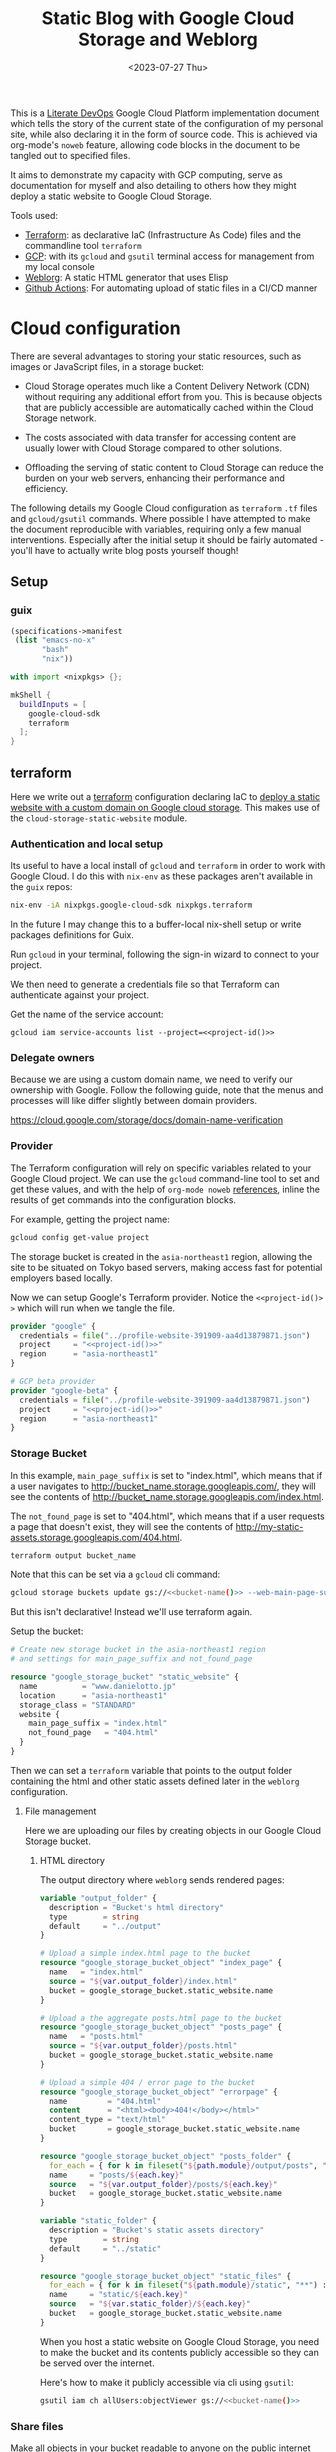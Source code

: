 #+TITLE: Static Blog with Google Cloud Storage and Weblorg
#+DATE: <2023-07-27 Thu>
#+PROPERTY: header-args :mkdirp yes

This is a [[https://howardism.org/Technical/Emacs/literate-devops.html][Literate DevOps]] Google Cloud Platform implementation document which tells the story of the current state of the configuration of my personal site, while also declaring it in the form of source code. This is achieved via org-mode's ~noweb~ feature, allowing code blocks in the document to be tangled out to specified files.

It aims to demonstrate my capacity with GCP computing, serve as documentation for myself and also detailing to others how they might deploy a static website to Google Cloud Storage.

Tools used:
- [[https://www.terraform.io/][Terraform]]: as declarative IaC (Infrastructure As Code) files and the commandline tool =terraform=
- [[https://cloud.google.com/][GCP]]: with its ~gcloud~ and ~gsutil~ terminal access for management from my local console
- [[https://emacs.love/weblorg/][Weblorg]]: A static HTML generator that uses Elisp
- [[https://github.com/features/actions][Github Actions]]: For automating upload of static files in a CI/CD manner

* Cloud configuration
:PROPERTIES:
:CREATED:  [2022-09-22 Thu 16:57]
:ID:       e5f2285b-68f5-43a0-bc00-5a20fc657a73
:END:

There are several advantages to storing your static resources, such as images or JavaScript files, in a storage bucket:

- Cloud Storage operates much like a Content Delivery Network (CDN) without requiring any additional effort from you. This is because objects that are publicly accessible are automatically cached within the Cloud Storage network.

- The costs associated with data transfer for accessing content are usually lower with Cloud Storage compared to other solutions.

- Offloading the serving of static content to Cloud Storage can reduce the burden on your web servers, enhancing their performance and efficiency.


The following details my Google Cloud configuration as =terraform= =.tf= files and =gcloud/gsutil= commands. Where possible I have attempted to make the document reproducible with variables, requiring only a few manual interventions. Especially after the initial setup it should be fairly automated - you'll have to actually write blog posts yourself though!

** Setup
:PROPERTIES:
:CREATED:  [2023-08-10 Thu 19:16]
:ID:       8ee2d33a-dfc1-49f5-a07c-c2da5dcb605c
:END:
*** guix
:PROPERTIES:
:CREATED:  [2023-08-10 Thu 19:16]
:ID:       1b8812c0-0f5e-4598-86ab-cddeef66415b
:END:
#+begin_src scheme :tangle manifest.scm
(specifications->manifest
 (list "emacs-no-x"
       "bash"
       "nix"))
#+end_src

#+begin_src nix :tangle shell.nix
with import <nixpkgs> {};

mkShell {
  buildInputs = [
    google-cloud-sdk
    terraform
  ];
}
#+end_src

** terraform
:PROPERTIES:
:CREATED:  [2023-07-05 Wed 20:20]
:ID:       78254fce-8dd7-43f9-86a2-e202123486d8
:END:

Here we write out a [[https://registry.terraform.io/modules/gruntwork-io/static-assets/google/latest/submodules/cloud-storage-static-website][terraform]] configuration declaring IaC to [[https://cloud.google.com/storage/docs/hosting-static-website][deploy a static website with a custom domain on Google cloud storage]]. This makes use of the =cloud-storage-static-website= module.

*** Authentication and local setup
:PROPERTIES:
:CREATED:  [2023-07-25 Tue 09:45]
:ID:       0f82b932-a0c0-4efb-8c1c-368f5a767c74
:END:

Its useful to have a local install of ~gcloud~ and ~terraform~ in order to work with Google Cloud. I do this with ~nix-env~ as these packages aren't available in the ~guix~ repos:

#+begin_src sh :eval no
nix-env -iA nixpkgs.google-cloud-sdk nixpkgs.terraform
#+end_src

In the future I may change this to a buffer-local nix-shell setup or write packages definitions for Guix.

Run ~gcloud~ in your terminal, following the sign-in wizard to connect to your project.

We then need to generate a credentials file so that Terraform can authenticate against your project.

Get the name of the service account:
#+begin_src shell :noweb yes :results silent
gcloud iam service-accounts list --project=<<project-id()>>
#+end_src

*** Delegate owners
:PROPERTIES:
:CREATED:  [2023-07-30 Sun 12:51]
:ID:       01ed72db-2064-4e0a-a2a2-d617353b0973
:END:

Because we are using a custom domain name, we need to verify our ownership with Google. Follow the following guide, note that the menus and processes will like differ slightly between domain providers.

https://cloud.google.com/storage/docs/domain-name-verification


*** Provider
:PROPERTIES:
:CREATED:  [2023-07-13 Thu 12:08]
:ID:       3da1c9ea-cc34-4402-9239-2b408f4d68c3
:END:
The Terraform configuration will rely on specific variables related to your Google Cloud project. We can use the ~gcloud~ command-line tool to set and get these values, and with the help of ~org-mode noweb~ [[https://orgmode.org/manual/Noweb-Reference-Syntax.html][references]], inline the results of get commands into the configuration blocks.

For example, getting the project name:
#+name: project-id
#+begin_src sh :noweb yes :cache yes :results silent
gcloud config get-value project
#+end_src

The storage bucket is created in the =asia-northeast1= region, allowing the site to be situated on Tokyo based servers, making access fast for potential employers based locally.

Now we can setup Google's Terraform provider. Notice the =<​<​project-id()​>​>=  which will run when we tangle the file.
#+name: terraform-main
#+begin_src terraform :noweb yes :tangle tf/main.tf :var id=project-id
provider "google" {
  credentials = file("../profile-website-391909-aa4d13879871.json")
  project     = "<<project-id()>>"
  region      = "asia-northeast1"
}

# GCP beta provider
provider "google-beta" {
  credentials = file("../profile-website-391909-aa4d13879871.json")
  project     = "<<project-id()>>"
  region      = "asia-northeast1"
}
#+end_src

*** Storage Bucket
:PROPERTIES:
:CREATED:  [2023-07-09 Sun 17:33]
:ID:       f0d0b8fe-e9f1-443e-b1d3-1ae23d27de38
:END:

In this example, =main_page_suffix= is set to "index.html", which means that if a user navigates to http://bucket_name.storage.googleapis.com/, they will see the contents of http://bucket_name.storage.googleapis.com/index.html.

The =not_found_page= is set to "404.html", which means that if a user requests a page that doesn't exist, they will see the contents of http://my-static-assets.storage.googleapis.com/404.html.

#+name: bucket-name
#+begin_src sh :dir tf :noweb yes :cache yes :results silent :eval no
terraform output bucket_name
#+end_src

Note that this can be set via a ~gcloud~ cli command:
#+begin_src sh :noweb yes :eval no
gcloud storage buckets update gs://<<bucket-name()>> --web-main-page-suffix=index.html
#+end_src

But this isn't declarative! Instead we'll use terraform again.

Setup the bucket:
#+begin_src terraform :tangle tf/main.tf
# Create new storage bucket in the asia-northeast1 region
# and settings for main_page_suffix and not_found_page

resource "google_storage_bucket" "static_website" {
  name          = "www.danielotto.jp"
  location      = "asia-northeast1"
  storage_class = "STANDARD"
  website {
    main_page_suffix = "index.html"
    not_found_page   = "404.html"
  }
}

#+end_src

Then we can set a ~terraform~ variable that points to the output folder containing the html and other static assets defined later in the ~weblorg~ configuration.

**** File management
:PROPERTIES:
:CREATED:  [2023-08-07 Mon 16:30]
:ID:       db7781cd-27cc-4e95-923c-a16ca6963ae4
:END:

Here we are uploading our files by creating objects in our Google Cloud Storage bucket.

***** HTML directory
:PROPERTIES:
:CREATED:  [2023-08-07 Mon 16:07]
:ID:       34b6e5f5-8802-4221-91a7-e0daf9acd609
:END:

The output directory where =weblorg= sends rendered pages:
#+begin_src terraform :noweb-ref tf-variables
variable "output_folder" {
  description = "Bucket's html directory"
  type        = string
  default     = "../output"
}
#+end_src


#+begin_src terraform :tangle tf/main.tf
# Upload a simple index.html page to the bucket
resource "google_storage_bucket_object" "index_page" {
  name   = "index.html"
  source = "${var.output_folder}/index.html"
  bucket = google_storage_bucket.static_website.name
}

# Upload a the aggregate posts.html page to the bucket
resource "google_storage_bucket_object" "posts_page" {
  name   = "posts.html"
  source = "${var.output_folder}/posts.html"
  bucket = google_storage_bucket.static_website.name
}

# Upload a simple 404 / error page to the bucket
resource "google_storage_bucket_object" "errorpage" {
  name         = "404.html"
  content      = "<html><body>404!</body></html>"
  content_type = "text/html"
  bucket       = google_storage_bucket.static_website.name
}
#+end_src

#+begin_src terraform :tangle tf/main.tf
resource "google_storage_bucket_object" "posts_folder" {
  for_each = { for k in fileset("${path.module}/output/posts", "**") : k => k }
  name     = "posts/${each.key}"
  source   = "${var.output_folder}/posts/${each.key}"
  bucket   = google_storage_bucket.static_website.name
}
#+end_src

#+begin_src terraform :noweb-ref tf-variables
variable "static_folder" {
  description = "Bucket's static assets directory"
  type        = string
  default     = "../static"
}
#+end_src

#+begin_src terraform :tangle tf/main.tf
resource "google_storage_bucket_object" "static_files" {
  for_each = { for k in fileset("${path.module}/static", "**") : k => k }
  name     = "static/${each.key}"
  source   = "${var.static_folder}/${each.key}"
  bucket   = google_storage_bucket.static_website.name
}
#+end_src

When you host a static website on Google Cloud Storage, you need to make the bucket and its contents publicly accessible so they can be served over the internet.

Here's how to make it publicly accessible via cli using ~gsutil~:

#+begin_src sh :noweb yes :eval no
gsutil iam ch allUsers:objectViewer gs://<<bucket-name()>>
#+end_src

*** Share files
:PROPERTIES:
:CREATED:  [2023-07-10 Mon 19:28]
:ID:       6df6cbe9-1872-44c9-86b2-f8ebee9b4026
:END:

Make all objects in your bucket readable to anyone on the public internet with ~allUsers~ against the ~READER~ role:

#+begin_src terraform :tangle tf/main.tf
# Make bucket public by granting allUsers READER access
resource "google_storage_bucket_access_control" "public_rule" {
  bucket = google_storage_bucket.static_website.name
  role   = "READER"
  entity = "allUsers"
}
#+end_src

**** Assign specialty pages
:PROPERTIES:
:CREATED:  [2023-07-10 Mon 19:29]
:ID:       89dd53cc-c90c-4bcf-a2b0-2e4a1ee115c3
:END:
You can assign an index page suffix and a custom error page, which are known as [[https://cloud.google.com/storage/docs/static-website#specialty_pages][specialty pages]]. Assigning either is optional, but if you don't assign an index page suffix and upload the corresponding index page, users who access your top-level site are served an XML document tree containing a list of the public objects in your bucket.

*** Load Balancer and SSL certificate
:PROPERTIES:
:CREATED:  [2023-07-09 Sun 17:33]
:ID:       2022509e-e2ca-4621-98d9-d25c09f35fc1
:END:
Setting up the load balancer and SSL certificate using Terraform:

Create a global IP address:

#+begin_src terraform :tangle tf/main.tf
resource "google_compute_global_address" "static_ip" {
  name = "global-app-static-ip"
}
#+end_src

This block creates a global IP address with the name
"global-app-static-ip".

We can get the global address from the cli:
#+begin_src sh :eval no
gcloud compute addresses describe global-app-static-ip --global
#+end_src

**** Setup DNS
:PROPERTIES:
:CREATED:  [2023-07-10 Mon 12:08]
:ID:       c7f6f51c-daa4-4de7-abdf-43859ea20fe6
:END:

You need to create a DNS Managed Zone in Google Cloud DNS before you can use it in your Terraform configuration. You can do this through the Google Cloud Console or using the gcloud command-line tool.

Here's how you can create a managed zone using gcloud:

#+begin_src shell
gcloud dns managed-zones create gcp-portfolio-dev --dns-name=example.com. --description="DNS zone for portfolio" --project=profile-website-391909
#+end_src

Replace example.com. with your domain name. The trailing dot is necessary.

enable with:
#+begin_src sh :noweb yes
gcloud services enable dns.googleapis.com --project=<<project-id()>>
#+end_src

#+begin_src terraform :tangle tf/main.tf
# Get the managed DNS zone
data "google_dns_managed_zone" "gcp_portfolio_dev" {
  name     = "gcp-portfolio-dev"
}
#+end_src

#+begin_src terraform :tangle tf/main.tf
# Add the IP to the DNS
resource "google_dns_record_set" "website" {
  name         = "${data.google_dns_managed_zone.gcp_portfolio_dev.dns_name}"
  type         = "A"
  ttl          = 300
  managed_zone = data.google_dns_managed_zone.gcp_portfolio_dev.name
  rrdatas      = [google_compute_global_address.static_ip.address]
}
#+end_src

**** Create a backend bucket:
:PROPERTIES:
:CREATED:  [2023-07-09 Sun 21:09]
:ID:       4d60b6d2-7091-4904-a4cc-bf2b809e550f
:END:

This block creates a backend bucket that points to the Cloud Storage bucket.

#+begin_src terraform :tangle tf/main.tf
resource "google_compute_backend_bucket" "backend_bucket" {
  name        = "website-backend-bucket"
  description = "Contains static files needed by the website"
  bucket_name = google_storage_bucket.static_website.name
  enable_cdn  = true
}
#+end_src

**** Create ssl
:PROPERTIES:
:CREATED:  [2023-07-10 Mon 12:07]
:ID:       44376191-1d83-4d73-aa9f-8e5270ad23c1
:END:

There's configuration needed to create another cert as a stand-in before deleting the old one.
https://github.com/hashicorp/terraform-provider-google/issues/5356
https://github.com/hashicorp/terraform-provider-google/blob/main/website/docs/r/compute_managed_ssl_certificate.html.markdown
#+begin_src terraform :tangle tf/main.tf
# Create HTTPS certificate
resource "google_compute_managed_ssl_certificate" "portfolio_ssl_cert" {
  provider = google-beta
  name     = "website-cert"
  managed {
    domains = tolist([
      google_dns_record_set.website.name,
      "www.danielotto.jp"
    ])
  }
}
#+end_src

**** Create a URL map:
:PROPERTIES:
:CREATED:  [2023-07-10 Mon 19:23]
:ID:       ec81a9d3-dbcf-468b-b5b1-644bf4268fc8
:END:

This block creates a URL map that directs all incoming requests to the backend bucket.

#+begin_src terraform :tangle tf/main.tf
resource "google_compute_url_map" "portfolio_map" {
  name            = "website-url-map"
  default_service = google_compute_backend_bucket.backend_bucket.self_link

  # Add the host rules to handle "www.danielotto.jp" and "danielotto.jp" (non-www) traffic
  host_rule {
    hosts        = ["www.danielotto.jp"]
    path_matcher = "www-danielotto-jp"
  }

  host_rule {
    hosts        = ["danielotto.jp"]
    path_matcher = "danielotto-jp"
  }

  # Define the path matchers
  path_matcher {
    name = "www-danielotto-jp"

    default_service = google_compute_backend_bucket.backend_bucket.self_link
  }

  path_matcher {
    name = "danielotto-jp"

    default_service = google_compute_backend_bucket.backend_bucket.self_link
  }

  # Set up the default action to redirect HTTP to HTTPS
  # default_route_action {
  #   redirect_action {
  #     https_redirect = true
  #     strip_query    = false
  #   }
  # }
}
#+end_src

**** Create an HTTPS target proxy:
:PROPERTIES:
:CREATED:  [2023-07-10 Mon 19:23]
:ID:       9c1aa00e-c975-4d6c-8ee1-eaf24524ddc6
:END:
This block creates an HTTPS target proxy that uses the URL map and SSL certificate.

#+begin_src terraform :tangle tf/main.tf
resource "google_compute_target_https_proxy" "portfolio_site_proxy" {
  name             = "website-https-proxy"
  url_map          = google_compute_url_map.portfolio_map.self_link
  ssl_certificates = [google_compute_managed_ssl_certificate.portfolio_ssl_cert.self_link]
}
#+end_src

#+begin_src terraform :tangle tf/main.tf
resource "google_compute_target_http_proxy" "portfolio_site_proxy" {
  name             = "website-http-proxy"
  url_map          = google_compute_url_map.portfolio_map.self_link
}
#+end_src

**** Create a global forwarding rule:
:PROPERTIES:
:CREATED:  [2023-07-10 Mon 19:23]
:ID:       d4b3832e-bbec-4df2-9695-6b173926d827
:END:
This block creates a global forwarding rule that directs all incoming HTTPS traffic to the target proxy. Please replace =google_storage_bucket.default.name= with your actual bucket name. Also, ensure that you have the necessary permissions to create and manage these resources in your Google Cloud project.

#+begin_src terraform :tangle tf/main.tf
resource "google_compute_global_forwarding_rule" "http" {
  name       = "website-http-rule"
  target     = google_compute_target_http_proxy.portfolio_site_proxy.self_link
  ip_address = google_compute_global_address.static_ip.address
  port_range = "80"
}
#+end_src

#+begin_src terraform :tangle tf/main.tf
resource "google_compute_global_forwarding_rule" "https" {
  name       = "website-https-rule"
  target     = google_compute_target_https_proxy.portfolio_site_proxy.self_link
  ip_address = google_compute_global_address.static_ip.address
  port_range = "443"
}
#+end_src


** NEXT Github Actions for a CI/CD pipeline
:PROPERTIES:
:CREATED:  [2022-09-28 Wed 15:29]
:ID:       bd762a86-cf35-4873-ace8-1c6ddb80c862
:header-args: :tangle no :eval no
:TRIGGER:  chain-find-next(NEXT,from-current,priority-up,effort-down)
:END:
https://medium.com/interleap/automating-terraform-deployment-to-google-cloud-with-github-actions-17516c4fb2e5

Setting up a CI/CD pipeline for your site using GitHub Actions can streamline your deployment process, ensuring that changes to the site are automatically tested and deployed to the Google Cloud Storage bucket. This is useful not only to publish new posts, but also to have configurations like ~jinja~ or ~CSS~ code to propagate to the live site after testing locally in an automated fashion.

Setting up CI/CD with GitHub Actions in 4 steps:

1. GitHub Repository: Ensure your website's code is stored in a GitHub repository.

2. Service Account: Create a Google Cloud Service Account with permissions to manage the Google Cloud Storage bucket. Download the JSON key for this service account.

3. GitHub Secrets: Store the Service Account JSON key as a secret in your GitHub repository. This will allow GitHub Actions to authenticate with Google Cloud. Navigate to your =repository > Settings > Secrets > New repository secret=. Name it ~GCP_SA_KEY~.

4. GitHub Action Workflow: Describe a declarative workflow.

Create a new file in your repository: =.github/workflows/deploy.yml= with the following content:

The =.yaml= file you use for GitHub Actions defines a workflow. This workflow is a series of automated procedures that run when a specific event occurs in your GitHub repository, such as a =push= to the =main= branch. Let's break down the provided =.yaml= file step by step:

#+begin_src yaml :mkdirp yes :tangle .github/workflows/workflow.yaml
name: Deploy Website
#+end_src

Name the workflow so you can identify it in the GitHub Actions UI, here we use "Deploy Website" - descriptive!

*** Events
:PROPERTIES:
:CREATED:  [2023-08-07 Mon 12:46]
:ID:       846e1424-8853-481b-ad09-d03f32a45792
:END:

This section defines the event that triggers the workflow. In this case, the workflow runs whenever there's a =push= event to the =main= branch:

#+begin_src yaml :tangle .github/workflows/workflow.yaml
on:
  push:
    branches:
      - main  # or your default branch
#+end_src

*** Jobs
:PROPERTIES:
:CREATED:  [2023-08-07 Mon 12:47]
:ID:       40ad0ce2-b847-4248-9dec-3aba8a99c820
:END:

Here, we're defining a [[https://docs.github.com/en/actions/using-github-hosted-runners/about-github-hosted-runners][Github-hosted runner]] as a job named =deploy= that will run on the latest version of the Ubuntu virtual machine provided by GitHub:

#+begin_src yaml :tangle .github/workflows/workflow.yaml
jobs:
  deploy:
    runs-on: ubuntu-latest
#+end_src

**** Steps
:PROPERTIES:
:CREATED:  [2023-08-07 Mon 12:47]
:ID:       7efb2e51-e2cb-41f0-bb47-62c9688e3e98
:END:

This section lists the steps that the job will execute in sequence:

#+begin_src yaml :tangle .github/workflows/workflow.yaml
    steps:
#+end_src

***** Step 1: Checkout repo
:PROPERTIES:
:CREATED:  [2023-08-12 Sat 10:49]
:ID:       54a8e6e8-cf15-4fe6-8d24-104c320717c5
:END:

This step checks out your repository's code onto the runner (the virtual machine executing the job). It uses a pre-built action =actions/checkout@v2= provided by GitHub. In our case we are mainly checking out our =.org= files which ~weblorg~ will use later on to generate our =.html= and static files.

#+begin_src yaml :tangle .github/workflows/workflow.yaml
    - name: Checkout code
      uses: actions/checkout@v2
#+end_src

***** Step 2: Authenticate and Google Cloud SDK
:PROPERTIES:
:CREATED:  [2023-08-12 Sat 10:51]
:ID:       47e3988d-c2e3-4147-830b-4fd68ecdd7b8
:END:
The following steps set up the Google Cloud CLI on the runner. It first authenticates via the Service Account Key JSON we provided to Github as a secret using the pre-built ~auth~ action from [[https://github.com/google-github-actions/auth][google-github-actions/auth]]. It then uses another pre-built from the [[https://github.com/google-github-actions/setup-gcloud][google-github-actions/setup-gcloud]] repo provided by Google. Note that we don't use the =main= branch, but instead =v1= as [[https://github.com/google-github-actions/setup-gcloud#versioning][per the suggestion]] on the action's repo.
The =with= section provides configuration:

#+begin_src yaml :tangle .github/workflows/workflow.yaml
    - name: Authentication
      uses: google-github-actions/auth@v1
      with:
        credentials_json: '${{ secrets.GCP_SA_KEY }}'
#+end_src

- =credentials_json=: This is the Service Account JSON key stored as a secret in your GitHub repository. It's used to authenticate with Google Cloud.

#+begin_src yaml :tangle .github/workflows/workflow.yaml
    - name: Setup Google Cloud SDK
      uses: google-github-actions/setup-gcloud@v1
      with:
        project_id: 'profile-website-391909'
#+end_src

- =project_id=: The ID of your Google Cloud project.

***** Step 3: Install Emacs and tangle code
:PROPERTIES:
:CREATED:  [2023-08-12 Sat 10:53]
:ID:       dd23ee73-76c6-447e-85c6-452d3c4c2932
:END:

Here we install a specific version of emacs using ~purcell's~ [[https://github.com/purcell/setup-emacs][setup-emacs action]], using it to run a batch command from the terminal to tangle out our code stored in this file.

#+begin_src yaml :noweb yes :tangle .github/workflows/workflow.yaml
    - name: Setup Emacs
      uses: purcell/setup-emacs@master
      with:
        version: 28.1

    - name: Tangle and publish
      run: |
        <<tangle-command>>
        <<publish-script>>
#+end_src

Here's the batch tangle command:
#+begin_src sh :noweb yes :noweb-ref tangle-command :eval no
emacs --batch \
      --eval "(require 'org)" \
      --eval "<<babel-languages>>" \
      --eval "<<confirm-babel-eval>>" \
      --eval '(org-babel-tangle-file "profile-page.org")'
#+end_src

As noted earlier, some blocks require the execution of other blocks, and so for the above to work we need to have =org-confirm-babel-evaluate= set to =nil=, else our unattended Emacs in the runner tries to confirm code block evaluation interactively which blocks the tangling of certain blocks:

#+begin_src elisp :noweb-ref confirm-babel-eval
(setq org-confirm-babel-evaluate nil)
#+end_src

Additionally, we need ~org-babel~ to load the languages needed for a given source block, which can be done by calling =org-babel-do-load-languages= or more conveniently for multiline scripts, a =require= statement for the ~ob~ library:

#+begin_src elisp :noweb-ref babel-languages
(require 'ob-shell)
#+end_src

Look to the *Local variables* footer at the end of this document for the buffer local setting.

Next we want to call the tangled ~publish.el~ script to generate our static website using ~weblorg~:
#+begin_src sh :noweb yes :noweb-ref publish-script :eval no
emacs --script publish.el
#+end_src

***** Step 4: Deploy to GCP Storage
:PROPERTIES:
:CREATED:  [2023-08-12 Sat 11:02]
:ID:       48916206-23a7-4e7d-b985-968f5adee3f5
:END:

This step deploys the site to Google Cloud Storage. It uses the [[https://cloud.google.com/storage/docs/gsutil/commands/rsync][gsutil rsync]] command, which is a part of the Google Cloud SDK:

#+begin_src yaml :tangle .github/workflows/workflow.yaml :results ?
    - name: Deploy to GCS
      run: |
        gsutil rsync -r ./static/ gs://www.danielotto.jp/static/
        gsutil rsync -r ./output/ gs://www.danielotto.jp/output/
#+end_src

- =gsutil rsync=: This command synchronizes the contents of a directory with a bucket.
- =-r=: This flag ensures the command is recursive, so it includes all sub-directories.
- =./path_to_site_files=: This is the local directory containing your site's files.
- =gs://your-bucket-name/=: This is the destination bucket in Google Cloud Storage.

In essence, this =.yaml= file defines a workflow that:

1. Checks out your code.
2. Sets up the Google Cloud CLI.
3. Syncs your site's files with a Google Cloud Storage bucket.

When you push to the =main= branch, GitHub Actions reads this =.yaml= file, sets up a virtual machine, and executes the defined steps in order. This automates the deployment of a static site to Google Cloud Storage.

** Files
:PROPERTIES:
:CREATED:  [2023-07-13 Thu 12:38]
:ID:       22e804e6-85f3-4049-8c80-42b664d73f8f
:END:
*** tf/main.tf
:PROPERTIES:
:CREATED:  [2023-07-13 Thu 12:38]
:ID:       e792e354-7bd9-4762-a63e-8d6b477f933b
:END:
*** tf/variables.tf
:PROPERTIES:
:CREATED:  [2023-07-13 Thu 12:38]
:ID:       7e8e8be3-a3d5-46ac-ac8c-51ec726e6b83
:END:

#+begin_src terraform :noweb yes :tangle tf/variables.tf
<<tf-variables>>
#+end_src

* Weblorg configuration
:PROPERTIES:
:CREATED:  [2023-07-27 Thu 15:13]
:ID:       a8a2cca3-ac76-49e2-b826-efc504567c08
:header-args: :mdirp yes
:END:
** Theme
:PROPERTIES:
:CREATED:  [2022-09-22 Thu 16:57]
:ID:       3c505129-0b7a-44a5-91a9-e48bb46413fc
:header-args: :eval no
:END:
https://github.com/clarete/clarete.github.io/tree/main
https://www.lucacambiaghi.com/posts/weblorg.html

*** main
:PROPERTIES:
:CREATED:  [2022-10-09 Sun 18:24]
:ID:       7e9b9c56-f9f6-4d51-9f13-245a4268897d
:END:
#+begin_src css :mkdirp yes :tangle theme/static/css/main.css
@import "common.css" screen;
@import "colors.css" screen;

:root {
    --background: var(--theme-dracula-background);
    --foreground: var(--theme-dracula-foreground);
    --foreground-secondary: #bfbfbf;

    /* --- --- --- Syntax Highlighting for Code Sections --- --- ---  */
    ---code-background:           var(--theme-dracula-background);
    ---code-foreground:           var(--theme-dracula-foreground);
    ---code-builtin:              var(--theme-dracula-builtin);
    ---code-comment:              var(--theme-dracula-comment);
    ---code-doc:                  var(--theme-dracula-doc);
    ---code-function-name:        var(--theme-dracula-function-name);
    ---code-keyword:              var(--theme-dracula-keyword);
    ---code-string:               var(--theme-dracula-string);
    ---code-type:                 var(--theme-dracula-type);
    ---code-variable-name:        var(--theme-dracula-variable-name);
    ---code-rainbow1:             var(--theme-dracula-rainbow1);
    ---code-rainbow2:             var(--theme-dracula-rainbow2);
    ---code-rainbow3:             var(--theme-dracula-rainbow3);
    ---code-rainbow4:             var(--theme-dracula-rainbow4);
}

body                             { background: var(--background); color: var(--foreground); }

/* -- Code Blocks -- */
.org-builtin                     { color: var(---code-builtin); }
.org-comment                     { color: var(---code-comment); }
.org-comment-delimiter           { color: var(---code-comment); }
.org-doc                         { color: var(---code-doc); }
.org-function-name               { color: var(---code-function-name); }
.org-keyword                     { color: var(---code-keyword); }
.org-string                      { color: var(---code-string); }
.org-type                        { color: var(---code-type); }
.org-variable-name               { color: var(---code-variable-name); }
.org-src-container               { color: var(---code-foreground);
                                   background: var(---code-background);
                                   border: 1px solid var(---border-src); }
.org-rainbow-delimiters-depth-1  { color: var(---code-rainbow1); }
.org-rainbow-delimiters-depth-2  { color: var(---code-rainbow2); }
.org-rainbow-delimiters-depth-3  { color: var(---code-rainbow3); }
.org-rainbow-delimiters-depth-4  { color: var(---code-rainbow4); }
.org-rainbow-delimiters-depth-5  { color: var(---code-rainbow1); }
.org-rainbow-delimiters-depth-6  { color: var(---code-rainbow2); }
.org-rainbow-delimiters-depth-7  { color: var(---code-rainbow3); }
.org-rainbow-delimiters-depth-8  { color: var(---code-rainbow4); }
.org-rainbow-delimiters-depth-9  { color: var(---code-rainbow1); }
.org-rainbow-delimiters-depth-10 { color: var(---code-rainbow2); }
.org-rainbow-delimiters-depth-11 { color: var(---code-rainbow3); }
.org-rainbow-delimiters-depth-12 { color: var(---code-rainbow4); }


.pubdate { color: var(--foreground-secondary); }
#+end_src

*** common
:PROPERTIES:
:CREATED:  [2022-10-09 Sun 18:24]
:ID:       6d7e0f09-41a9-4671-8f4e-0f386d9c1f7c
:END:
#+begin_src css :tangle theme/static/css/common.css
/* Document configurations */
body                 { padding: 0px; margin: 0px; font-family: monospace, sans-serif; font-size: 14pt;
                       line-height: 32px; display: flex; flex-direction: column; min-height: 100vh; }

/* Titles */
h1, h2, h3, h4, h5   { padding: 0; margin-top: 60px; color: #83a598; }
h1                   { font-size: 45; line-height: 1.1em; }
h2                   { font-size: 35; line-height: 1.1em; }
h3                   { font-size: 25; line-height: 1.1em; }

/* links */
a                    { color: #bd93f9; text-decoration: none; }
a:hover              { color: #fff; }

/* Horizontal bar */
hr                   { border-top: 0; border-bottom: solid 1px #3c3836; }

/* Element that wraps everything */
.container           { width: calc(55% - 100px); padding: 10px 150px; margin: 0 auto; }

/* Elements that can appear anywhere */
.note                { background-color: #504945; padding: 5px 25px; border-radius: 10px; }
/* .centralized img     { margin: auto auto; display: block; } */
.centralized img     { margin: left; display: block; }

/* Top bar with the badges */
.social              { margin: 60px 0; }
.social .avatar      { width: 100px; height: 100px; display: block; margin: 0 auto; float: left;
                       background-color: #bd93f9; border-radius: 10px; padding: 6px 4px; }
.social .badges      { float: right; width: 155px; font-size: 36px; list-style: none; display: block; }
.social .badges li   { padding-left: 8px; float: left; }
.social .badges a    { float: left; display: block; width: 36px; height: 36px; overflow: hidden; margin-left: 5px; padding: 1px;
                       color: #50fa7b; }
.social .badges a:hover { color: #bd93f9; }
.social .badges a span  { height: 50px; }

/* Footer */
.footer              { font-size: .8em; margin: 0; }
.footer .email-link  { text-align: center; font-size: 30px; color: #44475a; padding: 40px 0; }
.footer .bg          { background: #44475a; padding: 40px 0; }
.footer a            { color: #000; text-decoration: none; }
.footer a:hover      { text-decoration: underline; background: transparent; }

/* Listing */
ul.posts            { padding-left: 20px; }
ul.posts li         { padding-bottom: 20px; }
ul.posts span.date  { padding-right: 5px; text-align: right; }
ul.posts .comment   { padding-top: 10px;  color: #666; }

/* For pages that list posts */
.content.slides > ul,
.content.blog > ul  { list-style: none;  padding: 0; }
.content.slides > ul > li,
.content.blog > ul > li { margin-bottom: 10px; }

/* Content formatting */
#content            { width: calc(60% - 100px); padding: 10px 150px; margin: auto auto; color: #333; }
.post               { display: block; min-height: 70vh; display: flex; flex-grow: 1; flex-direction: column; }
.subtitle { color: #aaa; }

/* Code blocks */
code                { background: #3c3836; color: #fff; padding: 0 0.5rem; border-radius: 3px; }
.org-src-container  { overflow-x: auto; padding: 10px 40px; border-radius: 10px; margin: 20px 0; line-height: 1.3; }

/* Very small width */
@media (max-width: 480px) {
    h1                   { margin-top: 20px; }
    .social              { margin: 20px 0; }
    .social .badges      { padding: 0 20px 0 0; }
    .container,
    #content, .container { width: 90%; padding: 10px; }
}

/* Medium width */
@media (min-width: 480px) and (max-width: 1000px) {
    .social              { margin: 20px 0; }
    #content, .container,
    .container           { width: 80%; padding: 10px; }
}
#+end_src

*** colors
:PROPERTIES:
:CREATED:  [2022-10-09 Sun 18:24]
:ID:       76fe91b2-6299-401f-9cb1-69ba8adffe14
:END:
#+begin_src css :tangle theme/static/css/colors.css
:root {
    --theme-dracula-background              : #141d28;
    --theme-dracula-background-secondary-alt: #44475a;
    --theme-dracula-background-secondary    : #1e1f29;
    --theme-dracula-foreground              : #f8f8f2;
    --theme-dracula-sidebar-background      : #233346;
    /*COLOURS */
    --theme-dracula-green                   : #50fa7b;
    --theme-dracula-violet                  : #bd93f9;
    --theme-dracula-magenta                 : #ff79c6;
    --theme-dracula-orange                  : #ffb86c;
    --theme-dracula-cyan:                     #8be9fd;
    --theme-dracula-red:                      #ff5555;
    --theme-dracula-yellow:                   #f1fa8c;
    --theme-dracula-body-text:               : #C3C3C3;
    --theme-dracula-comment:                 : #6272a4;
    --theme-dracula-doc:                    var(--theme-dracula-cyan);
    --theme-dracula-function-name:          var(--theme-dracula-green);
    --theme-dracula-keyword:                var(--theme-dracula-magenta);
    --theme-dracula-string:                 var(--theme-dracula-yellow);
    --theme-dracula-type:                   var(--theme-dracula-violet);
    --theme-dracula-rainbow1:               var(--theme-dracula-magenta);
    --theme-dracula-rainbow2:               var(--theme-dracula-violet);
    --theme-dracula-rainbow3:               var(--theme-dracula-green);
    --theme-dracula-rainbow4:               var(--theme-dracula-yellow);
    --theme-dracula-variable-name:          var(--theme-dracula-magenta);
    --theme-dracula-page-links              : #C26EFF;
    --theme-dracula-attributes-color        : #FFFF80;
    --theme-dracula-external-links          : #7CE973;
    --theme-dracula-links-hover             : #92FFFF;
    --theme-dracula-hashtags                : #FFD17E;
    --theme-dracula-italics-color           : #FF7EA2;
    --theme-dracula-bold-color              : #FF4E4E;
    --theme-dracula-highlight-text-color    : #47405E;
    --theme-dracula-highlighter             : #FFFF80;
    --theme-dracula-sidebar-text            : #F2F2F2;
    --theme-dracula-page-heading            : #FFBE49;
    --theme-dracula-daily-heading           : #FFCA6A;
    --theme-dracula-headings                : #F2F2F2;
    --theme-dracula-bullets                 : #7A6DAA;
    --theme-dracula-closed-bullets          : #3E445D;
    --theme-dracula-references              : #9E8DDB;
    --theme-dracula-block-reference-text    : #FF9580;
    --theme-dracula-namespaces              : #5EB9FF;
    --theme-dracula-all-pages-mentions      : #FF9580;
    --theme-dracula-cursor                  : #F2F2F2;
    --theme-dracula-icons                   : #FBCC77;
    --theme-dracula-icons-hover             : #81FFEA;
    --theme-dracula-filter-icon             : #C26EFF;
    /* DROPDOWN MENU */
    --theme-dracula-dropdown-menu-background: #1E2B3B;
    --theme-dracula-dropdown-menu-highlight : #454259;
    --theme-dracula-dropdown-menu-text      : #F2F2F2;
    --theme-dracula-dropdown-newpage        : #9580FF;
    /* SEARCH BAR */
    --theme-dracula-search-bar-background   : #19191E;
    --theme-dracula-search-bar-text         : #F2F2F2;
    /* KANBAN CARD COLORS */
    --theme-dracula-kanban-main-background  : #1B1A23;
    --theme-dracula-kanban-column-background: #2A2C37;
    --theme-dracula-kanban-card-background  : #1B1A23;
    --theme-dracula-kanban-text-hover       : #81FFEA;
}
#+end_src

*** Templates
:PROPERTIES:
:CREATED:  [2022-10-09 Sun 18:23]
:ID:       7d8f1b58-b897-46ac-a990-20fe9304c4d8
:END:

**** index
:PROPERTIES:
:CREATED:  [2022-10-09 Sun 18:36]
:ID:       4430ba49-0262-4777-b7a5-eb8ff9eb1122
:END:
#+begin_src html :mkdirp yes :tangle theme/templates/index.html
{# index.html --- Template for my website's index page -*- Mode: Jinja2; -*- #}
{% extends "layout.html" %}

{% block main %}
  <h1>{{ post.title }}</h1>

  {{ post.html|safe }}
{% endblock %}
#+end_src

**** page
:PROPERTIES:
:CREATED:  [2023-07-13 Thu 22:27]
:ID:       97e76201-704c-4189-9e80-e8321f31ec73
:END:
#+begin_src web :tangle theme/templates/page.html
{% extends "layout.html" %}

{% block main %}
  <article class="page">
    <h1 class="page__title">
      {{ post.title }}
    </h1>
    <section>
      {{ post.html|safe }}
    </section>
  </article>
{% endblock %}
#+end_src

**** post
:PROPERTIES:
:CREATED:  [2023-07-13 Thu 22:30]
:ID:       08f2fbfe-79f0-42ef-a994-9edc2e8ca963
:END:

#+begin_src web :tangle theme/templates/post.html
{% extends "layout.html" %}

{% block meta %}
  <meta property="og:title" content="{{ post.title }}">
  <meta property="og:url" content="{{ post.url }}">
  {% if post.description is defined %}
    <meta property="og:description" content="{{ post.description }}">
  {% elif project_description is defined %}
    <meta property="og:description" content="{{ project_description }}">
  {% endif %}
  {% if post.image is defined %}
    <meta property="og:image" content="{{ post.image }}">
  {% elif project_image is defined %}
    <meta property="og:image" content="{{ project_image }}">
  {% endif %}
  <meta name="twitter:card" content="summary_large_image">
{% endblock %}

{% block main %}
  <article class="post">
    <h1 class="post__title">
      {{ post.title }}
    </h1>
    <section class="post__meta">
      {% if post.date is defined %}
        {{ post.date | strftime("%Y-%m-%d") }}
      {% endif %}
    </section>
    <section>
      {{ post.html|safe }}
    </section>
  </article>
{% endblock %}
#+end_src

**** blog
:PROPERTIES:
:CREATED:  [2023-07-27 Thu 13:28]
:ID:       2d421477-ad84-408c-b8a3-4b612f949d82
:END:

#+begin_src web :tangle theme/templates/blog.html
{# blog.html --- Blog template; -*- Mode: Jinja2; -*- #}
{% extends "layout.html" %}

{% block body %}
  <div class="title">
    <h1>blog</h1>
  </div>

  <div class="content blog">
    <ul>
      {% for post in posts %}
        <li>
          <a href="{{ url_for("posts", slug=post.slug) }}">
            {{ post.date|strftime("%b %d, %Y") }}: {{ post.title }}
          </a>
        </li>
      {% endfor %}
    </ul>
  </div>
{% endblock %}
#+end_src

**** layout
:PROPERTIES:
:CREATED:  [2022-10-09 Sun 18:36]
:ID:       8c8ea744-8cf8-491b-ae38-476c864549c7
:END:

#+begin_src web :tangle theme/templates/layout.html
{# layout.html --- Base template for all other templates -*- Mode: Jinja2; -*-

The blocks available in this file are:

,* title: What will show within the HTML <title> tag.
    ,* description: What will show within the HTML <meta> description tag.
    ,* nav: Navigation bar with Links, a default is provided
    ,* body: Main content which starts empty
    ,* footer: Bottom links, default is provided

    #}

<!doctype html>
<html lang="en-us">
    <head>
        {% block head %}
        <meta charset="utf-8">
        <!-- <title>{% block title %}Home{% endblock %}</title> -->
        <title>
            {% block title %}{{ site_name | default("Daniel Otto - Home") }}{% endblock %}
            {% block subtitle %}{% endblock %}
        </title>
        <meta name="description" content="{% block description %}{% endblock %}">
        <meta name="viewport" content="width=device-width, initial-scale=1">
        {% if site_owner is defined %}<meta name="author" content="{{ site_owner }}" />{% endif %}
        {% if site_description is defined %}<meta name="description" content="{{ site_description }}" />{% endif %}
        {% if site_keywords is defined %}<meta name="keywords" content="{{ site_keywords }}" />{% endif %}
        {% block meta %}{% endblock %}
        <link rel="stylesheet" type="text/css" href="/static/css/main.css">
        <!-- <link rel="stylesheet" href="{{ url_for("static", file="main.css") }}" type="text/css" /> -->
        <link rel="stylesheet" type="text/css" href="https://maxcdn.bootstrapcdn.com/font-awesome/4.6.3/css/font-awesome.min.css">
        <link rel="icon" type="image/png" href="/static/img/lambda-in-8bit.png">
        <link rel="alternate" type="application/rss+xml" href="/blog/rss.xml">
        {% endblock %}
    </head>
    <body>
        {# Top navigation bar #}
        {% block nav %}
        <header>
            <h1>
                <a href="{{ url_for("index") }}">
                    {% block title %}{{ site_name | default("Daniel Otto") }}{% endblock %}
                </a>
            </h1>
            <a href="#main" class="visually-hidden">jump to main content</a>
            <nav>
                <ul class="menu">
                    <li><a href="{{ url_for("pages", slug="about") }}">about</a></li>
                    <li><a href="{{ url_for("blog",  slug="blog") }}">posts</a></li>
                </ul>
            </nav>
        </header>
        <div class="social">
            <div class="container">
                <ul class="badges">
                    <li>
                        <a href="mailto:contact@danielotto.jp" alt="Email">
                            <span class="fa fa-envelope-o"></span>EMail
                        </a>
                    </li>
                    <li>
                        <a href="https://github.com/nanjigen" target="_blank" alt="Github">
                            <span class="fa fa-github-alt"></span>Github
                        </a>
                    </li>
                    <li>
                        <a href="https://linkedin.com/in/dmotto" target="_blank" alt="LinkedIn">
                            <span class="fa fa-linkedin"></span>LinkedIn
                        </a>
                    </li>
                    <li>
                        <a href="/blog/rss.xml" alt="RSS">
                            <span class="fa fa-rss"></span>RSS
                        </a>
                    </li>
                </ul>
                <a href="/">
                    <img class="avatar" type="image/svg+xml" src="/static/img/lambda-in-8bit.svg" alt="lambda" />
                </a>
            </div>
        </div>
        {% endblock %}

        {# Probably where most of the action will happen #}
        <main id="main">
            {% block main %}{% endblock %}
        </main>

        <div class="post">
            <div class="container">
                {% block body %}{% endblock %}
            </div>
        </div>

        <div class="footer">
            {% block footer %}
            <div class="bg">
                <div class="container">
                    &#169; Daniel Otto &mdash; All written content on this
                    website reflects my personal opinion and it's available
                    under <a href="https://creativecommons.org/licenses/by/4.0/" target="_blank">CC BY 4.0</a>
                </div>
            </div>
            {% endblock %}
        </div>

    </body>
</html>
#+end_src

** publish.el
:PROPERTIES:
:CREATED:  [2022-10-09 Sun 18:14]
:ID:       8c6bdab7-8977-40b2-a575-80bdb7cf4966
:END:

The below is required to get the right dependencies
#+begin_src elisp :tangle publish.el :results silent
;; Guarantee the freshest version of the weblorg
;; (add-to-list 'load-path "~/.emacs.d/.local/straight/repos/weblorg")
;; (add-to-list 'load-path "~/.emacs.d/.local/straight/repos/templatel")
;; (require 'weblorg)
;; (require 'templatel)

;; Setup package management
(require 'package)
(add-to-list 'package-archives '("melpa" . "https://melpa.org/packages/") t)
(package-initialize)
(unless (package-installed-p 'use-package)
  (package-refresh-contents)
  (package-install 'use-package))

(use-package weblorg :config :ensure t)
(use-package templatel :config :ensure t)
(use-package rainbow-delimiters :config :ensure t)
(use-package web-server :config :ensure t)

;; Install and configure dependencies
(use-package templatel :ensure t)
(use-package htmlize
  :ensure t
  :config
  (setq org-html-htmlize-output-type 'css))
#+end_src

#+begin_src elisp :tangle publish.el :results silent
(weblorg-site
 :template-vars '(("site_name" . "Daniel Otto's profile site")
                  ("site_author" "Daniel Otto")
                  ("site_email" . "contact@danielotto.jp")
                  ("site_description" . "My personal profile and blog about Linguistics, computing and translation.")))

(setq weblorg-default-url "https://www.danielotto.jp")

;; route for rendering each post
(weblorg-route
 :name "posts"
 :input-pattern "posts/*.org"
 :template "post.html"
 :output "output/posts/{{ slug }}.html"
 :url "/posts/{{ slug }}.html")

;; route for rendering the posts page of the blog
(weblorg-route
 :name "blog"
 :input-pattern "posts/*.org"
 :input-aggregate #'weblorg-input-aggregate-all-desc
 :template "blog.html"
 :output "output/posts.html"
 :url "/posts.html")

;; route for rendering the index page of the blog
(weblorg-route
 :name "index"
 :input-pattern "pages/about.org"
 ;; :input-aggregate #'weblorg-input-aggregate-all-desc ;;BUG
 :template "index.html"
 :output "output/index.html"
 :url "/")

;; route for rendering each page
(weblorg-route
 :name "pages"
 :input-pattern "pages/*.org"
 :template "page.html"
 :output "output/{{ slug }}.html"
 :url "/{{ slug }}.html")

;; route for static assets that also copies files to output directory
(weblorg-copy-static
 :output "static/{{ file }}"
 :url "/static/{{ file }}")

;; fire the engine and export all the files declared in the routes above
(weblorg-export)
#+end_src

** Execute script
:PROPERTIES:
:CREATED:  [2023-07-27 Thu 15:14]
:ID:       4cdeb289-a39c-4554-a427-27cbc34f8b37
:END:

#+begin_src tmux :session scripts
emacs --script publish.el
#+end_src

#+begin_src tmux :session vterm-demo
echo "vterm not working"
#+end_src

* Local variables
:PROPERTIES:
:CREATED:  [2023-08-12 Sat 13:26]
:ID:       cb5bf06b-6899-4c7e-84b4-ed59e001d3a9
:END:
# Local Variables:
# org-confirm-babel-evaluate: nil
# End:
